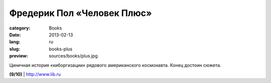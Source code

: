 Фредерик Пол «Человек Плюс»
###########################

:category: Books
:date: 2013-02-13
:lang: ru
:slug: books-plus
:preview: sources/books/plus.jpg

.. image:: sources/books/plus.jpg
    :class: book_preview


Циничная история «киборгизации» рядового американского космонавта.
Конец достоин сюжета.
                                                             

**(9/10)** | `http://www.lib.ru <http://www.lib.ru/INOFANT/POL/manplus.txt_with-big-pictures.html>`_

